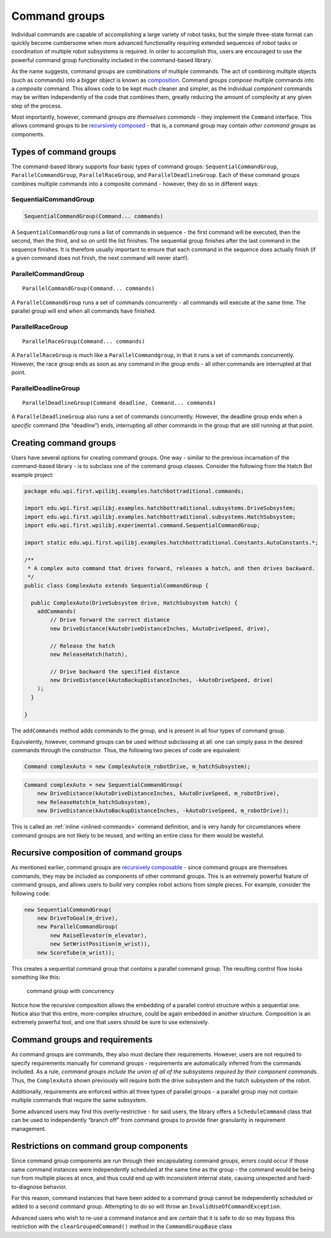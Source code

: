 Command groups
==============

Individual commands are capable of accomplishing a large variety of
robot tasks, but the simple three-state format can quickly become
cumbersome when more advanced functionality requiring extended sequences
of robot tasks or coordination of multiple robot subsystems is required.
In order to accomplish this, users are encouraged to use the powerful
command group functionality included in the command-based library.

As the name suggests, command groups are combinations of multiple
commands. The act of combining multiple objects (such as commands) into
a bigger object is known as
`composition <https://en.wikipedia.org/wiki/Object_composition>`__.
Command groups *compose* multiple commands into a *composite* command.
This allows code to be kept much cleaner and simpler, as the individual
*component* commands may be written independently of the code that
combines them, greatly reducing the amount of complexity at any given
step of the process.

Most importantly, however, command groups *are themselves commands* -
they implement the ``Command`` interface. This allows command groups to
be `recursively
composed <https://en.wikipedia.org/wiki/Object_composition#Recursive_composition>`__
- that is, a command group may contain *other command groups* as
components.

Types of command groups
-----------------------

The command-based library supports four basic types of command groups:
``SequentialCommandGroup``, ``ParallelCommandGroup``,
``ParallelRaceGroup``, and ``ParallelDeadlineGroup``. Each of these
command groups combines multiple commands into a composite command -
however, they do so in different ways:

SequentialCommandGroup
~~~~~~~~~~~~~~~~~~~~~~

.. code-block:: java

   SequentialCommandGroup(Command... commands)

A ``SequentialCommandGroup`` runs a list of commands in sequence - the
first command will be executed, then the second, then the third, and so
on until the list finishes. The sequential group finishes after the last
command in the sequence finishes. It is therefore usually important to
ensure that each command in the sequence does actually finish (if a
given command does not finish, the next command will never start!).

ParallelCommandGroup
~~~~~~~~~~~~~~~~~~~~

::

   ParallelCommandGroup(Command... commands)

A ``ParallelCommandGroup`` runs a set of commands concurrently - all
commands will execute at the same time. The parallel group will end when
all commands have finished.

ParallelRaceGroup
~~~~~~~~~~~~~~~~~

::

   ParallelRaceGroup(Command... commands)

A ``ParallelRaceGroup`` is much like a ``ParallelCommandgroup``, in that
it runs a set of commands concurrently. However, the race group ends as
soon as any command in the group ends - all other commands are
interrupted at that point.

ParallelDeadlineGroup
~~~~~~~~~~~~~~~~~~~~~

::

   ParallelDeadlineGroup(Command deadline, Command... commands)

A ``ParallelDeadlineGroup`` also runs a set of commands concurrently.
However, the deadline group ends when a *specific* command (the
“deadline”) ends, interrupting all other commands in the group that are
still running at that point.

Creating command groups
-----------------------

.. todo:: link to Hatchbot after new command merge

Users have several options for creating command groups. One way -
similar to the previous incarnation of the command-based library - is to
subclass one of the command group classes. Consider the following from
the Hatch Bot example project:

.. code-block:: java

   package edu.wpi.first.wpilibj.examples.hatchbottraditional.commands;

   import edu.wpi.first.wpilibj.examples.hatchbottraditional.subsystems.DriveSubsystem;
   import edu.wpi.first.wpilibj.examples.hatchbottraditional.subsystems.HatchSubsystem;
   import edu.wpi.first.wpilibj.experimental.command.SequentialCommandGroup;

   import static edu.wpi.first.wpilibj.examples.hatchbottraditional.Constants.AutoConstants.*;

   /**
    * A complex auto command that drives forward, releases a hatch, and then drives backward.
    */
   public class ComplexAuto extends SequentialCommandGroup {

     public ComplexAuto(DriveSubsystem drive, HatchSubsystem hatch) {
       addCommands(
           // Drive forward the correct distance
           new DriveDistance(kAutoDriveDistanceInches, kAutoDriveSpeed, drive),

           // Release the hatch
           new ReleaseHatch(hatch),

           // Drive backward the specified distance
           new DriveDistance(kAutoBackupDistanceInches, -kAutoDriveSpeed, drive)
       );
     }

   }

The ``addCommands`` method adds commands to the group, and is present in
all four types of command group.

Equivalently, however, command groups can be used without subclassing at
all: one can simply pass in the desired commands through the
constructor. Thus, the following two pieces of code are equivalent:

.. code-block:: java

   Command complexAuto = new ComplexAuto(m_robotDrive, m_hatchSubsystem);

.. code-block:: java

   Command complexAuto = new SequentialCommandGroup(
       new DriveDistance(kAutoDriveDistanceInches, kAutoDriveSpeed, m_robotDrive),
       new ReleaseHatch(m_hatchSubsystem),
       new DriveDistance(kAutoBackupDistanceInches, -kAutoDriveSpeed, m_robotDrive));

This is called an :ref:`inline <inlined-commands>` command
definition, and is very handy for circumstances where command groups are
not likely to be reused, and writing an entire class for them would be
wasteful.

Recursive composition of command groups
---------------------------------------

As mentioned earlier, command groups are `recursively
composable <https://en.wikipedia.org/wiki/Object_composition#Recursive_composition>`__
- since command groups are themselves commands, they may be included as
components of other command groups. This is an extremely powerful
feature of command groups, and allows users to build very complex robot
actions from simple pieces. For example, consider the following code:

.. code-block:: java

   new SequentialCommandGroup(
       new DriveToGoal(m_drive),
       new ParallelCommandGroup(
           new RaiseElevator(m_elevator),
           new SetWristPosition(m_wrist)),
       new ScoreTube(m_wrist));

This creates a sequential command group that *contains* a parallel
command group. The resulting control flow looks something like this:

.. figure:: images/commandgroupchart.png
   :alt: command group with concurrency

   command group with concurrency

Notice how the recursive composition allows the embedding of a parallel
control structure within a sequential one. Notice also that this entire,
more-complex structure, could be again embedded in another structure.
Composition is an extremely powerful tool, and one that users should be
sure to use extensively.

Command groups and requirements
-------------------------------

As command groups are commands, they also must declare their
requirements. However, users are not required to specify requirements
manually for command groups - requirements are automatically inferred
from the commands included. As a rule, *command groups include the union
of all of the subsystems required by their component commands.* Thus,
the ``ComplexAuto`` shown previously will require both the drive
subsystem and the hatch subsystem of the robot.

Additionally, requirements are enforced within all three types of
parallel groups - a parallel group may not contain multiple commands
that require the same subsystem.

.. todo:: Link to ScheduleCommand class API doc after merge

Some advanced users may find this overly-restrictive - for said users,
the library offers a ``ScheduleCommand`` class that can be used to
independently “branch off” from command groups to provide finer
granularity in requirement management.

Restrictions on command group components
----------------------------------------

Since command group components are run through their encapsulating
command groups, errors could occur if those same command instances were
independently scheduled at the same time as the group - the command
would be being run from multiple places at once, and thus could end up
with inconsistent internal state, causing unexpected and
hard-to-diagnose behavior.

For this reason, command instances that have been added to a command
group cannot be independently scheduled or added to a second command
group. Attempting to do so will throw an
``InvalidUseOfCommandException``.

Advanced users who wish to re-use a command instance and are *certain*
that it is safe to do so may bypass this restriction with the
``clearGroupedCommand()`` method in the ``CommandGroupBase`` class

.. todo:: Link to API docs after merge
